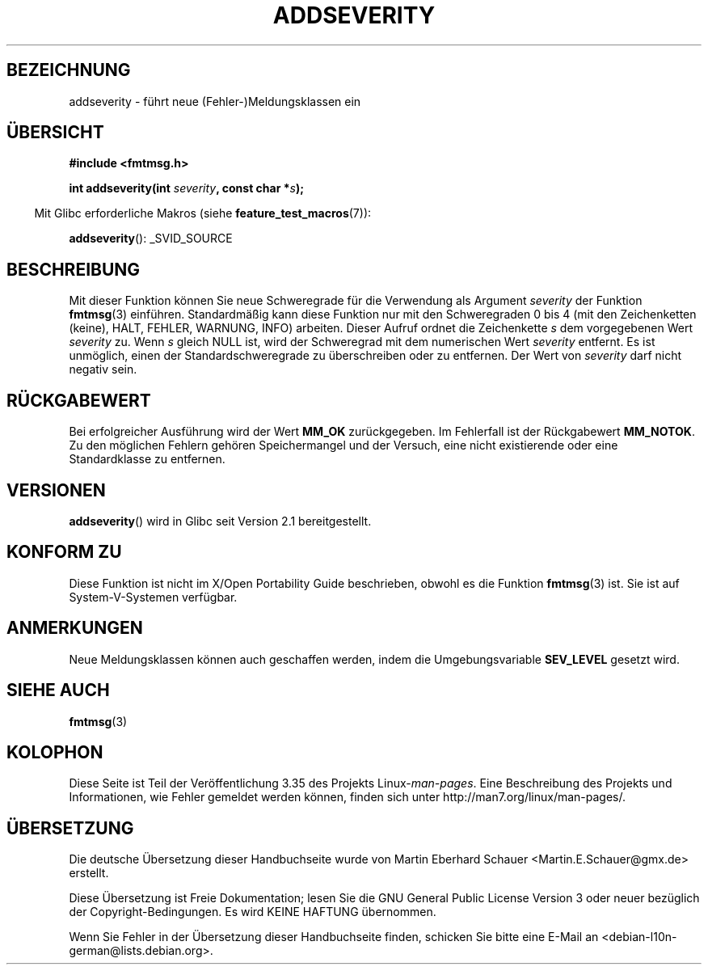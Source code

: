 .\"  Copyright 2002 walter harms (walter.harms@informatik.uni-oldenburg.de)
.\"  Distributed under GPL
.\"  adapted glibc info page
.\"
.\"  polished a little, aeb
.\"*******************************************************************
.\"
.\" This file was generated with po4a. Translate the source file.
.\"
.\"*******************************************************************
.TH ADDSEVERITY 3 "14. Juni 2008" GNU Linux\-Programmierhandbuch
.SH BEZEICHNUNG
addseverity \- führt neue (Fehler\-)Meldungsklassen ein
.SH ÜBERSICHT
.nf
.sp
\fB#include <fmtmsg.h>\fP
.sp
\fBint addseverity(int \fP\fIseverity\fP\fB, const char *\fP\fIs\fP\fB);\fP
.fi
.sp
.in -4n
Mit Glibc erforderliche Makros (siehe \fBfeature_test_macros\fP(7)):
.in
.sp
\fBaddseverity\fP(): _SVID_SOURCE
.SH BESCHREIBUNG
Mit dieser Funktion können Sie neue Schweregrade für die Verwendung als
Argument \fIseverity\fP der Funktion \fBfmtmsg\fP(3) einführen. Standardmäßig kann
diese Funktion nur mit den Schweregraden 0 bis 4 (mit den Zeichenketten
(keine), HALT, FEHLER, WARNUNG, INFO) arbeiten. Dieser Aufruf ordnet die
Zeichenkette \fIs\fP dem vorgegebenen Wert \fIseverity\fP zu. Wenn \fIs\fP gleich
NULL ist, wird der Schweregrad mit dem numerischen Wert \fIseverity\fP
entfernt. Es ist unmöglich, einen der Standardschweregrade zu überschreiben
oder zu entfernen. Der Wert von \fIseverity\fP darf nicht negativ sein.
.SH RÜCKGABEWERT
Bei erfolgreicher Ausführung wird der Wert \fBMM_OK\fP zurückgegeben. Im
Fehlerfall ist der Rückgabewert \fBMM_NOTOK\fP. Zu den möglichen Fehlern
gehören Speichermangel und der Versuch, eine nicht existierende oder eine
Standardklasse zu entfernen.
.SH VERSIONEN
\fBaddseverity\fP() wird in Glibc seit Version 2.1 bereitgestellt.
.SH "KONFORM ZU"
Diese Funktion ist nicht im X/Open Portability Guide beschrieben, obwohl es
die Funktion \fBfmtmsg\fP(3) ist. Sie ist auf System\-V\-Systemen verfügbar.
.SH ANMERKUNGEN
Neue Meldungsklassen können auch geschaffen werden, indem die
Umgebungsvariable \fBSEV_LEVEL\fP gesetzt wird.
.SH "SIEHE AUCH"
\fBfmtmsg\fP(3)
.SH KOLOPHON
Diese Seite ist Teil der Veröffentlichung 3.35 des Projekts
Linux\-\fIman\-pages\fP. Eine Beschreibung des Projekts und Informationen, wie
Fehler gemeldet werden können, finden sich unter
http://man7.org/linux/man\-pages/.

.SH ÜBERSETZUNG
Die deutsche Übersetzung dieser Handbuchseite wurde von
Martin Eberhard Schauer <Martin.E.Schauer@gmx.de>
erstellt.

Diese Übersetzung ist Freie Dokumentation; lesen Sie die
GNU General Public License Version 3 oder neuer bezüglich der
Copyright-Bedingungen. Es wird KEINE HAFTUNG übernommen.

Wenn Sie Fehler in der Übersetzung dieser Handbuchseite finden,
schicken Sie bitte eine E-Mail an <debian-l10n-german@lists.debian.org>.
